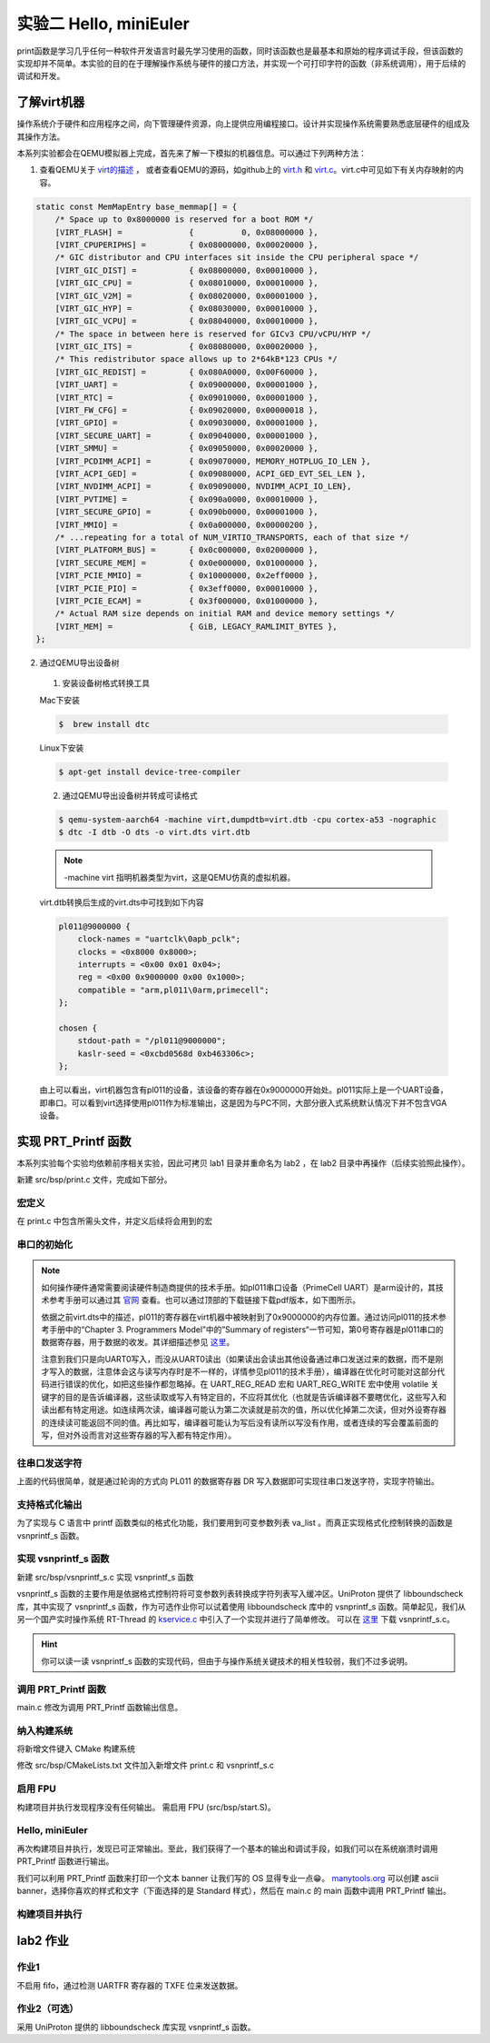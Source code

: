 实验二 Hello, miniEuler
=========================

print函数是学习几乎任何一种软件开发语言时最先学习使用的函数，同时该函数也是最基本和原始的程序调试手段，但该函数的实现却并不简单。本实验的目的在于理解操作系统与硬件的接口方法，并实现一个可打印字符的函数（非系统调用），用于后续的调试和开发。

了解virt机器
--------------------------

操作系统介于硬件和应用程序之间，向下管理硬件资源，向上提供应用编程接口。设计并实现操作系统需要熟悉底层硬件的组成及其操作方法。

本系列实验都会在QEMU模拟器上完成，首先来了解一下模拟的机器信息。可以通过下列两种方法：

1. 查看QEMU关于 `virt的描述 <https://www.qemu.org/docs/master/system/arm/virt.html>`_ ， 或者查看QEMU的源码，如github上的 `virt.h <https://github.com/qemu/qemu/blob/master/include/hw/arm/virt.h>`_ 和 `virt.c <https://github.com/qemu/qemu/blob/master/hw/arm/virt.c>`_。virt.c中可见如下有关内存映射的内容。
   
.. code-block:: c

  static const MemMapEntry base_memmap[] = {
      /* Space up to 0x8000000 is reserved for a boot ROM */
      [VIRT_FLASH] =              {          0, 0x08000000 },
      [VIRT_CPUPERIPHS] =         { 0x08000000, 0x00020000 },
      /* GIC distributor and CPU interfaces sit inside the CPU peripheral space */
      [VIRT_GIC_DIST] =           { 0x08000000, 0x00010000 },
      [VIRT_GIC_CPU] =            { 0x08010000, 0x00010000 },
      [VIRT_GIC_V2M] =            { 0x08020000, 0x00001000 },
      [VIRT_GIC_HYP] =            { 0x08030000, 0x00010000 },
      [VIRT_GIC_VCPU] =           { 0x08040000, 0x00010000 },
      /* The space in between here is reserved for GICv3 CPU/vCPU/HYP */
      [VIRT_GIC_ITS] =            { 0x08080000, 0x00020000 },
      /* This redistributor space allows up to 2*64kB*123 CPUs */
      [VIRT_GIC_REDIST] =         { 0x080A0000, 0x00F60000 },
      [VIRT_UART] =               { 0x09000000, 0x00001000 },
      [VIRT_RTC] =                { 0x09010000, 0x00001000 },
      [VIRT_FW_CFG] =             { 0x09020000, 0x00000018 },
      [VIRT_GPIO] =               { 0x09030000, 0x00001000 },
      [VIRT_SECURE_UART] =        { 0x09040000, 0x00001000 },
      [VIRT_SMMU] =               { 0x09050000, 0x00020000 },
      [VIRT_PCDIMM_ACPI] =        { 0x09070000, MEMORY_HOTPLUG_IO_LEN },
      [VIRT_ACPI_GED] =           { 0x09080000, ACPI_GED_EVT_SEL_LEN },
      [VIRT_NVDIMM_ACPI] =        { 0x09090000, NVDIMM_ACPI_IO_LEN},
      [VIRT_PVTIME] =             { 0x090a0000, 0x00010000 },
      [VIRT_SECURE_GPIO] =        { 0x090b0000, 0x00001000 },
      [VIRT_MMIO] =               { 0x0a000000, 0x00000200 },
      /* ...repeating for a total of NUM_VIRTIO_TRANSPORTS, each of that size */
      [VIRT_PLATFORM_BUS] =       { 0x0c000000, 0x02000000 },
      [VIRT_SECURE_MEM] =         { 0x0e000000, 0x01000000 },
      [VIRT_PCIE_MMIO] =          { 0x10000000, 0x2eff0000 },
      [VIRT_PCIE_PIO] =           { 0x3eff0000, 0x00010000 },
      [VIRT_PCIE_ECAM] =          { 0x3f000000, 0x01000000 },
      /* Actual RAM size depends on initial RAM and device memory settings */
      [VIRT_MEM] =                { GiB, LEGACY_RAMLIMIT_BYTES },
  };

2. 通过QEMU导出设备树 

  1. 安装设备树格式转换工具

  Mac下安装

  .. code-block:: console
    
    
    $  brew install dtc

  Linux下安装

  .. code-block:: console

    $ apt-get install device-tree-compiler


  2. 通过QEMU导出设备树并转成可读格式

  .. code-block:: console

    $ qemu-system-aarch64 -machine virt,dumpdtb=virt.dtb -cpu cortex-a53 -nographic 
    $ dtc -I dtb -O dts -o virt.dts virt.dtb

  .. note::
    -machine virt 指明机器类型为virt，这是QEMU仿真的虚拟机器。

  virt.dtb转换后生成的virt.dts中可找到如下内容

  .. code-block::

    pl011@9000000 {
        clock-names = "uartclk\0apb_pclk";
        clocks = <0x8000 0x8000>;
        interrupts = <0x00 0x01 0x04>;
        reg = <0x00 0x9000000 0x00 0x1000>;
        compatible = "arm,pl011\0arm,primecell";
    };
        
    chosen {
        stdout-path = "/pl011@9000000";
        kaslr-seed = <0xcbd0568d 0xb463306c>;
    };

  由上可以看出，virt机器包含有pl011的设备，该设备的寄存器在0x9000000开始处。pl011实际上是一个UART设备，即串口。可以看到virt选择使用pl011作为标准输出，这是因为与PC不同，大部分嵌入式系统默认情况下并不包含VGA设备。


实现 PRT_Printf 函数
--------------------------

.. 我们参照 `Writing an OS in Rust <https://os.phil-opp.com/vga-text-mode/>`_ （ `中文版 <https://github.com/rustcc/writing-an-os-in-rust/blob/master/03-vga-text-mode.md>`_ ）来实现println!宏，但与之不同，我们使用串口来输出，而不是通过操作VGA的Frame Buffer。

本系列实验每个实验均依赖前序相关实验，因此可拷贝 lab1 目录并重命名为 lab2 ，在 lab2 目录中再操作（后续实验照此操作）。

新建 src/bsp/print.c 文件，完成如下部分。

宏定义
^^^^^^^^^^^^^^^^^^^^^

在 print.c 中包含所需头文件，并定义后续将会用到的宏

.. code-block:: c
    :linenos:

    #include <stdarg.h>
    #include "prt_typedef.h"

    #define UART_0_REG_BASE 0x09000000 // pl011 设备寄存器地址
    // 寄存器及其位定义参见：https://developer.arm.com/documentation/ddi0183/g/programmers-model/summary-of-registers
    #define DW_UART_THR 0x00 // UARTDR(Data Register) 寄存器
    #define DW_UART_FR 0x18  // UARTFR(Flag Register) 寄存器
    #define DW_UART_LCR_HR 0x2c  // UARTLCR_H(Line Control Register) 寄存器
    #define DW_XFIFO_NOT_FULL 0x020  // 发送缓冲区满置位
    #define DW_FIFO_ENABLE 0x10 // 启用发送和接收FIFO

    #define UART_BUSY_TIMEOUT   1000000
    #define OS_MAX_SHOW_LEN 0x200


    #define UART_REG_READ(addr)          (*(volatile U32 *)(((uintptr_t)addr)))  // 读设备寄存器
    #define UART_REG_WRITE(value, addr)  (*(volatile U32 *)((uintptr_t)addr) = (U32)value) // 写设备寄存器


串口的初始化
^^^^^^^^^^^^^^^^^^^^^

.. note::
  如何操作硬件通常需要阅读硬件制造商提供的技术手册。如pl011串口设备（PrimeCell UART）是arm设计的，其技术参考手册可以通过其 `官网 <https://developer.arm.com/documentation/ddi0183/latest/>`_ 查看。也可以通过顶部的下载链接下载pdf版本，如下图所示。

  .. image:: down-pl011-ref.png

  依据之前virt.dts中的描述，pl011的寄存器在virt机器中被映射到了0x9000000的内存位置。通过访问pl011的技术参考手册中的“Chapter 3. Programmers Model”中的”Summary of registers“一节可知，第0号寄存器是pl011串口的数据寄存器，用于数据的收发。其详细描述参见 `这里 <https://developer.arm.com/documentation/ddi0183/g/programmers-model/register-descriptions/data-register--uartdr?lang=en>`_。

  注意到我们只是向UART0写入，而没从UART0读出（如果读出会读出其他设备通过串口发送过来的数据，而不是刚才写入的数据，注意体会这与读写内存时是不一样的，详情参见pl011的技术手册），编译器在优化时可能对这部分代码进行错误的优化，如把这些操作都忽略掉。在 UART_REG_READ 宏和 UART_REG_WRITE 宏中使用 volatile 关键字的目的是告诉编译器，这些读取或写入有特定目的，不应将其优化（也就是告诉编译器不要瞎优化，这些写入和读出都有特定用途。如连续两次读，编译器可能认为第二次读就是前次的值，所以优化掉第二次读，但对外设寄存器的连续读可能返回不同的值。再比如写，编译器可能认为写后没有读所以写没有作用，或者连续的写会覆盖前面的写，但对外设而言对这些寄存器的写入都有特定作用）。

.. code-block:: c
    :linenos:

    U32 PRT_UartInit(void)
    {
        U32 result = 0;
        U32 reg_base = UART_0_REG_BASE;
        // LCR寄存器： https://developer.arm.com/documentation/ddi0183/g/programmers-model/register-descriptions/line-control-register--uartlcr-h?lang=en
        result = UART_REG_READ((unsigned long)(reg_base + DW_UART_LCR_HR));
        UART_REG_WRITE(result | DW_FIFO_ENABLE, (unsigned long)(reg_base + DW_UART_LCR_HR)); // 启用 FIFO

        return OS_OK;
    }



往串口发送字符
^^^^^^^^^^^^^^^^^^^^^

.. code-block:: C
    :linenos:

    // 读 reg_base + offset 寄存器的值。 uartno 参数未使用
    S32 uart_reg_read(S32 uartno, U32 offset, U32 *val)
    {
        S32 ret;
        U32 reg_base = UART_0_REG_BASE;


        *val = UART_REG_READ((unsigned long)(reg_base + offset));
        return OS_OK;
    }

    // 通过检查 FR 寄存器的标志位确定发送缓冲是否满，满时返回1.
    S32 uart_is_txfifo_full(S32 uartno)
    {
        S32 ret;
        U32 usr = 0;

        ret = uart_reg_read(uartno, DW_UART_FR, &usr);
        if (ret) {
            return OS_OK;
        }

        return (usr & DW_XFIFO_NOT_FULL);
    }

    // 往 reg_base + offset 寄存器中写入值 val。
    void uart_reg_write(S32 uartno, U32 offset, U32 val) 
    {
        S32 ret;
        U32 reg_base = UART_0_REG_BASE;

        UART_REG_WRITE(val, (unsigned long)(reg_base + offset));
        return;
    }

    // 通过轮询的方式发送字符到串口
    void uart_poll_send(unsigned char ch)
    {

        S32 timeout = 0;
        S32 max_timeout = UART_BUSY_TIMEOUT;

        // 轮询发送缓冲区是否满
        int result = uart_is_txfifo_full(0);
        while (result) {
            timeout++;
            if (timeout >= max_timeout) {
                return;
            }
            result = uart_is_txfifo_full(0);
        }

        // 如果缓冲区没满，通过往数据寄存器写入数据发送字符到串口
        uart_reg_write(0, DW_UART_THR, (U32)(U8)ch);
        return;
    }

    // 轮询的方式发送字符到串口，且转义换行符
    void TryPutc(unsigned char ch)
    {
        uart_poll_send(ch);
        if (ch == '\n') {
            uart_poll_send('\r');
        }
    }

上面的代码很简单，就是通过轮询的方式向 PL011 的数据寄存器 DR 写入数据即可实现往串口发送字符，实现字符输出。


支持格式化输出
^^^^^^^^^^^^^^^^^^^^^

.. code-block:: C
    :linenos:

    extern int  vsnprintf_s(char *buff, int buff_size, int count, char const *fmt, va_list arg);
    int TryPrintf(const char *format, va_list vaList)
    {
        int len;
        char buff[OS_MAX_SHOW_LEN] = {0};
        char *str = buff;
        
        len = vsnprintf_s(buff, OS_MAX_SHOW_LEN, OS_MAX_SHOW_LEN, format, vaList);
        if (len == -1) {
            return len;
        }
        
        while (*str != '\0') {
            TryPutc(*str);
            str++;
        }
        
        return OS_OK;
    }

    U32 PRT_Printf(const char *format, ...)
    {
        va_list vaList;
        S32 count;
        
        va_start(vaList, format);
        count = TryPrintf(format, vaList);
        va_end(vaList);
        
        return count;
    }

为了实现与 C 语言中 printf 函数类似的格式化功能，我们要用到可变参数列表 va_list 。而真正实现格式化控制转换的函数是 vsnprintf_s 函数。

实现 vsnprintf_s 函数  
^^^^^^^^^^^^^^^^^^^^^^^^^^^

新建 src/bsp/vsnprintf_s.c 实现 vsnprintf_s 函数

vsnprintf_s 函数的主要作用是依据格式控制符将可变参数列表转换成字符列表写入缓冲区。UniProton 提供了 libboundscheck 库，其中实现了 vsnprintf_s 函数，作为可选作业你可以试着使用 libboundscheck 库中的 vsnprintf_s 函数。简单起见，我们从另一个国产实时操作系统 RT-Thread 的 `kservice.c <https://github.com/RT-Thread/rt-thread/blob/master/src/kservice.c>`_ 中引入了一个实现并进行了简单修改。 可以在 `这里 <../\_static/vsnprintf_s.c>`_ 下载 vsnprintf_s.c。

.. hint::

    你可以读一读 vsnprintf_s 函数的实现代码，但由于与操作系统关键技术的相关性较弱，我们不过多说明。

调用 PRT_Printf 函数
^^^^^^^^^^^^^^^^^^^^^^^^^^^

main.c 修改为调用 PRT_Printf 函数输出信息。 

.. code-block:: C
    :linenos:

    #include "prt_typedef.h"

    extern U32 PRT_Printf(const char *format, ...);
    extern void PRT_UartInit(void);

    S32 main(void)
    {
        PRT_UartInit();

        PRT_Printf("Test PRT_Printf int format %d \n\n", 10);
    }

纳入构建系统
^^^^^^^^^^^^^^^^^^^^^^^^^^^

将新增文件键入 CMake 构建系统

修改 src/bsp/CMakeLists.txt 文件加入新增文件 print.c 和 vsnprintf_s.c

.. code-block:: cmake
    :linenos:

    set(SRCS start.S prt_reset_vector.S print.c vsnprintf_s.c)
    add_library(bsp OBJECT ${SRCS})  # OBJECT类型只编译生成.o目标文件，但不实际链接成库

启用 FPU
^^^^^^^^^^^^^^^^^^^^^^^^^^^

构建项目并执行发现程序没有任何输出。 需启用 FPU (src/bsp/start.S)。

.. code-block:: asm
    :linenos:

    Start:
        LDR    x1, =__os_sys_sp_end // ld文件中定义，堆栈设置
        BIC    sp, x1, #0xf

    //参考： https://developer.arm.com/documentation/den0024/a/Memory-Ordering/Barriers/ISB-in-more-detail
    Enable_FPU: 
        MRS X1, CPACR_EL1
        ORR X1, X1, #(0x3 << 20)
        MSR CPACR_EL1, X1
        ISB

        B      OsEnterMain 


Hello, miniEuler
^^^^^^^^^^^^^^^^^^^^^^^^^^^

再次构建项目并执行，发现已可正常输出。至此，我们获得了一个基本的输出和调试手段，如我们可以在系统崩溃时调用 PRT_Printf 函数进行输出。

我们可以利用 PRT_Printf 函数来打印一个文本 banner 让我们写的 OS 显得专业一点😁。 `manytools.org <https://manytools.org/hacker-tools/ascii-banner/>`_ 可以创建 ascii banner，选择你喜欢的样式和文字（下面选择的是 Standard 样式），然后在 main.c 的 main 函数中调用 PRT_Printf 输出。

.. code-block:: c
    :linenos:


    S32 main(void)
    {
        PRT_UartInit();

        PRT_Printf("            _       _ _____      _             _             _   _ _   _ _   _           \n");
        PRT_Printf("  _ __ ___ (_)_ __ (_) ____|   _| | ___ _ __  | |__  _   _  | | | | \\ | | | | | ___ _ __ \n");
        PRT_Printf(" | '_ ` _ \\| | '_ \\| |  _|| | | | |/ _ \\ '__| | '_ \\| | | | | |_| |  \\| | | | |/ _ \\ '__|\n");
        PRT_Printf(" | | | | | | | | | | | |__| |_| | |  __/ |    | |_) | |_| | |  _  | |\\  | |_| |  __/ |   \n");
        PRT_Printf(" |_| |_| |_|_|_| |_|_|_____\\__,_|_|\\___|_|    |_.__/ \\__, | |_| |_|_| \\_|\\___/ \\___|_|   \n");
        PRT_Printf("                                                     |___/                               \n");


        PRT_Printf("Test PRT_Printf int format %d \n\n", 10);
    }



构建项目并执行
^^^^^^^^^^^^^^^^^^^^^^^^^^^

.. image:: lab2-qemu-result.png

lab2 作业
--------------------------

作业1 
^^^^^^^^^^^^^^^^^^^^^^^^^^^

不启用 fifo，通过检测 UARTFR 寄存器的 TXFE 位来发送数据。

作业2（可选）
^^^^^^^^^^^^^^^^^^^^^^^^^^^
  
采用 UniProton 提供的 libboundscheck 库实现 vsnprintf_s 函数。
